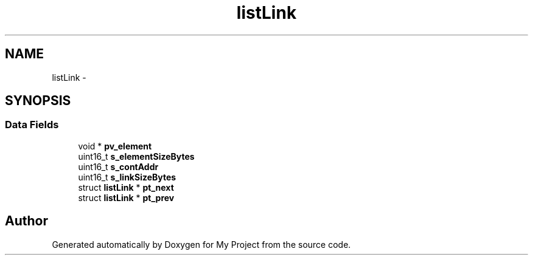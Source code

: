 .TH "listLink" 3 "Sun Mar 2 2014" "My Project" \" -*- nroff -*-
.ad l
.nh
.SH NAME
listLink \- 
.SH SYNOPSIS
.br
.PP
.SS "Data Fields"

.in +1c
.ti -1c
.RI "void * \fBpv_element\fP"
.br
.ti -1c
.RI "uint16_t \fBs_elementSizeBytes\fP"
.br
.ti -1c
.RI "uint16_t \fBs_contAddr\fP"
.br
.ti -1c
.RI "uint16_t \fBs_linkSizeBytes\fP"
.br
.ti -1c
.RI "struct \fBlistLink\fP * \fBpt_next\fP"
.br
.ti -1c
.RI "struct \fBlistLink\fP * \fBpt_prev\fP"
.br
.in -1c

.SH "Author"
.PP 
Generated automatically by Doxygen for My Project from the source code\&.
